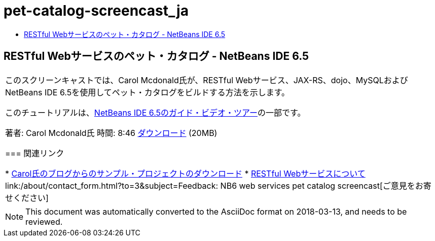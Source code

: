 // 
//     Licensed to the Apache Software Foundation (ASF) under one
//     or more contributor license agreements.  See the NOTICE file
//     distributed with this work for additional information
//     regarding copyright ownership.  The ASF licenses this file
//     to you under the Apache License, Version 2.0 (the
//     "License"); you may not use this file except in compliance
//     with the License.  You may obtain a copy of the License at
// 
//       http://www.apache.org/licenses/LICENSE-2.0
// 
//     Unless required by applicable law or agreed to in writing,
//     software distributed under the License is distributed on an
//     "AS IS" BASIS, WITHOUT WARRANTIES OR CONDITIONS OF ANY
//     KIND, either express or implied.  See the License for the
//     specific language governing permissions and limitations
//     under the License.
//

= pet-catalog-screencast_ja
:jbake-type: page
:jbake-tags: old-site, needs-review
:jbake-status: published
:keywords: Apache NetBeans  pet-catalog-screencast_ja
:description: Apache NetBeans  pet-catalog-screencast_ja
:toc: left
:toc-title:

== RESTful Webサービスのペット・カタログ - NetBeans IDE 6.5

|===
|このスクリーンキャストでは、Carol Mcdonald氏が、RESTful Webサービス、JAX-RS、dojo、MySQLおよびNetBeans IDE 6.5を使用してペット・カタログをビルドする方法を示します。

このチュートリアルは、link:../intro-screencasts.html[NetBeans IDE 6.5のガイド・ビデオ・ツアー]の一部です。

著者: Carol Mcdonald氏
時間: 8:46
link:http://bits.netbeans.org/media/restproject.swf[ダウンロード] (20MB)

=== 関連リンク

* link:http://weblogs.java.net/blog/caroljmcdonald/[Carol氏のブログからのサンプル・プロジェクトのダウンロード]
* link:./rest.html[RESTful Webサービスについて]
link:/about/contact_form.html?to=3&subject=Feedback: NB6 web services pet catalog screencast[ご意見をお寄せください]
 
|===

NOTE: This document was automatically converted to the AsciiDoc format on 2018-03-13, and needs to be reviewed.
